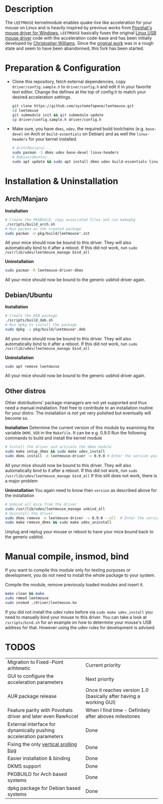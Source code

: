 * Description
  The =LEETMOUSE= kernelmodule enables quake-live like acceleration for your mouse on Linux and is heavily inspired by previous works from [[http://accel.drok-radnik.com/old.html][Povohat's mouse driver for Windows.]]
  =LEETMOUSE= basically fuses the original [[https://github.com/torvalds/linux/blob/master/drivers/hid/usbhid/usbmouse.c][Linux USB mouse driver]] code with the acceleration code-base and has been initially developed by [[https://github.com/chilliams][Christopher Williams]].
  Since the [[https://github.com/chilliams/mousedriver][original work]] was in a rough state and seem to have been abandonned, this fork has been started.

* Preparation & Configuration
   + Clone this repository, fetch external dependencies, copy =driver/config.sample.h= to =driver/config.h= and edit it in your favorite text editor. Change the defines at the top of config.h to match your desired acceleration settings.
     #+begin_src sh
     git clone https://github.com/systemofapwne/leetmouse.git
     cd leetmouse
     git submodule init && git submodule update
     cp driver/config.sample.h driver/config.h
     #+end_src
   + Make sure, you have =dkms=, =udev=, the required build toolchains (e.g. =base-devel= on Arch or =build-essentials= on Debian) and as well the =linux-headers= for your kernel installed.
     #+begin_src sh
     # Arch/Manjaro/...
     sudo pacman -S dkms udev base-devel linux-headers
     # Debian/Ubuntu/...
     sudo apt update && sudo apt install dkms udev build-essentials linux-headers-$(uname -r)
     #+end_src
* Installation & Uninstallation
** Arch/Manjaro
   *Installation*
   #+begin_src sh
   # Create the PKGBUILD, copy associated files and run makepkg
   ./scripts/build_arch.sh
   # Run pacman on the created package
   sudo pacman -U pkg/build/leetmouse*.zst
   #+end_src
   All your mice should now be bound to this driver. They will also automatically bind to it after a reboot. If this did not work, run =sudo /usr/lib/udev/leetmouse_manage bind_all=
   
   *Uninstallation*
   #+begin_src sh
   sudo pacman -R leetmouse-driver-dkms
   #+end_src
   All your mice should now be bound to the generic usbhid driver again.
** Debian/Ubuntu
   *Installation*
   #+begin_src sh
   # Create the DEB package
   ./scripts/build_deb.sh
   # Run dpkg to install the package
   sudo dpkg -i pkg/build/leetmouse*.deb
   #+end_src
   All your mice should now be bound to this driver. They will also automatically bind to it after a reboot. If this did not work, run =sudo /usr/lib/udev/leetmouse_manage bind_all=

   *Uninstallation*
   #+begin_src sh
   sudo apt remove leetmouse
   #+end_src
   All your mice should now be bound to the generic usbhid driver again.
** Other distros
   Other distributions' package-managers are not yet supported and thus need a manual installation. Feel free to contribute to an installation routine for your distro.
   The installation is not yet very polished but eventually will become so.

   *Installation*
   Determine the current version of this module by examining the variable =DKMS_VER= in the =Makefile=. It can be e.g. 0.9.0
   Run the following commands to build and install the kernel module
   #+begin_src sh
   # Install the driver and activate the dkms module
   sudo make setup_dkms && sudo make udev_install
   sudo dkms install -m leetmouse-driver -v 0.9.0 # Enter the version you determined from the Makefile earlier in here
   #+end_src
   All your mice should now be bound to this driver. They will also automatically bind to it after a reboot. If this did not work, run =sudo /usr/lib/udev/leetmouse_manage bind_all=
   If this still does not work, there is a major problem
   
   *Uninstallation*
   You again need to know then =version= as described above for the installation
   #+begin_src sh
   # Unbind all mice from the driver
   sudo /usr/lib/udev/leetmouse_manage unbind_all
   # Uninstall the driver
   sudo dkms remove -m leetmouse-driver -v 0.9.0 --all  # Enter the version you determined from the Makefile earlier in here
   sudo make remove_dkms && sudo make udev_uninstall
   #+end_src
   Unplug and replug your mouse or reboot to have your mice bound back to the generic usbhid.
* Manual compile, insmod, bind
   If you want to compile this module only for testing purposes or development, you do not need to install the whole package to your system.

   Compile the module, remove previously loaded modules and insert it.
   #+begin_src sh
   make clean && make
   sudo rmmod leetmouse
   sudo insmod ./driver/leetmouse.ko
   #+end_src
   If you did not install the udev rules before via =sudo make udev_install= you need to manually bind your mouse to this driver.
   You can take a look at =/scripts/bind.sh= for an example on how to determine your mouse's USB address for that. However using the udev rules for development is advised.

* TODOS
  | Migration to Fixed-Point arihtmetic                                | Current priority                                                   |
  | GUI to configure the acceleration parameters                       | Next priority                                                      |
  | AUR package release                                                | Once it reaches version 1.0 (basically after having a working GUI) |
  | Feature parity with Povohats driver and later even RawAccel        | When I find time - Definitely after aboves milestones              |
  | External interface for dynamically pushing acceleration parameters | Done                                                               |
  | Fixing the only [[https://github.com/systemofapwne/mousedriver/issues/2][vertical srolling bug]]                              | Done                                                               |
  | Easier installation & binding                                      | Done                                                               |
  | DKMS support                                                       | Done                                                               |
  | PKGBUILD for Arch based systems                                    | Done                                                               |
  | dpkg package for Debian based systems                              | Done                                                               |
  
